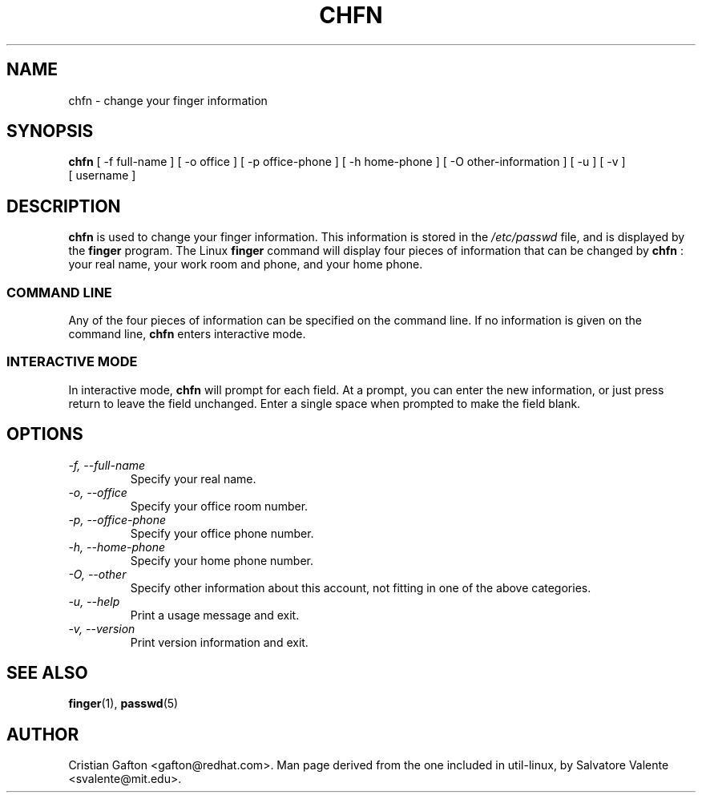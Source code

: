 .\"
.\"  chfn.1 -- change your finger information
.\"  (c) 1994 by salvatore valente <svalente@athena.mit.edu>
.\"
.\"  this program is free software.  you can redistribute it and
.\"  modify it under the terms of the gnu general public license.
.\"  there is no warranty.
.\"
.\"  $Author$
.\"  $Revision$
.\"  $Date$
.\"
.\" Copyright (c) Cristian Gafton, 1998, <gafton@redhat.com>
.\"
.TH CHFN 1 "Jan 03 1998" "PAM + PWDB applications" "User utilities"
.SH NAME
chfn \- change your finger information
.SH SYNOPSIS
.B chfn
[\ \-f\ full-name\ ] [\ \-o\ office\ ] [\ \-p\ office-phone\ ]
[\ \-h\ home-phone\ ] [\ \-O\ other-information\ ] 
[\ \-u\ ] [\ \-v\ ] [\ username\ ]
.SH DESCRIPTION
.B chfn
is used to change your finger information.  This information is
stored in the
.I /etc/passwd
file, and is displayed by the
.B finger
program.  The Linux
.B finger
command will display four pieces of information that can be changed by
.B chfn
: your real name, your work room and phone, and your home phone.
.SS COMMAND LINE
Any of the four pieces of information can be specified on the command
line.  If no information is given on the command line,
.B chfn
enters interactive mode.
.SS INTERACTIVE MODE
In interactive mode,
.B chfn
will prompt for each field.  At a prompt, you can enter the new information,
or just press return to leave the field unchanged.  Enter a single
space when prompted to make the field blank.
.SH OPTIONS
.TP
.I "\-f, \-\-full-name"
Specify your real name.
.TP
.I "\-o, \-\-office"
Specify your office room number.
.TP
.I "\-p, \-\-office-phone"
Specify your office phone number.
.TP
.I "\-h, \-\-home-phone"
Specify your home phone number.
.TP
.I "\-O, \-\-other"
Specify other information about this account, not fitting in one of the
above categories.
.TP
.I "\-u, \-\-help"
Print a usage message and exit.
.TP
.I "-v, \-\-version"
Print version information and exit.
.SH "SEE ALSO"
.BR finger (1),
.BR passwd (5)
.SH AUTHOR
Cristian Gafton <gafton@redhat.com>. Man page derived from the one
included in util-linux, by Salvatore Valente <svalente@mit.edu>.

